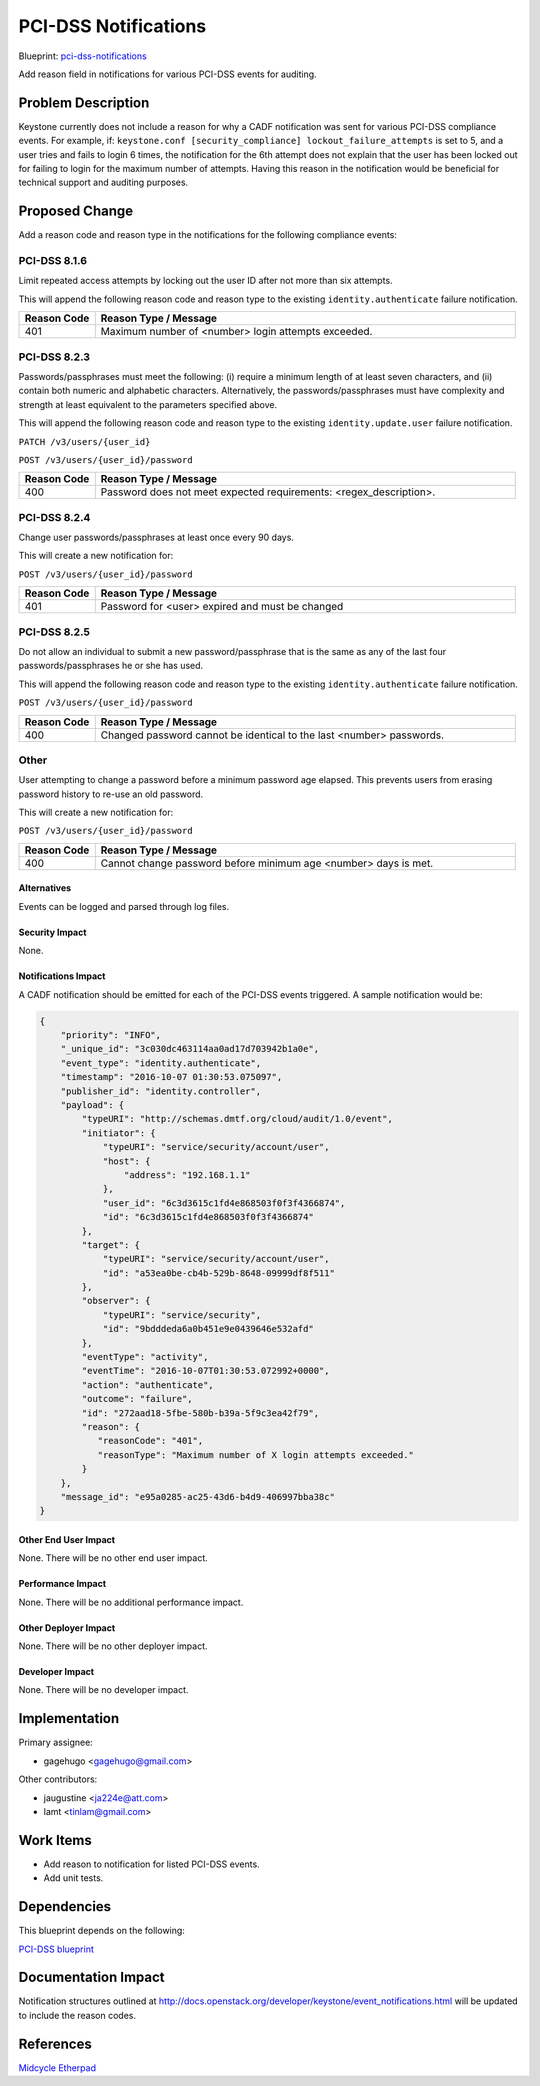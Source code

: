 ..
 This work is licensed under a Creative Commons Attribution 3.0 Unported
 License.

 http://creativecommons.org/licenses/by/3.0/legalcode

=====================
PCI-DSS Notifications
=====================

Blueprint: `pci-dss-notifications <https://blueprints.launchpad.net/keystone/+spec/pci-dss-notifications>`_

Add reason field in notifications for various PCI-DSS events for auditing.

Problem Description
===================

Keystone currently does not include a reason for why a CADF notification
was sent for various PCI-DSS compliance events. For example, if:
``keystone.conf [security_compliance] lockout_failure_attempts``
is set to 5, and a user tries and fails to login 6 times, the notification for
the 6th attempt does not explain that the user has been locked out for failing
to login for the maximum number of attempts. Having this reason in the
notification would be beneficial for technical support and auditing purposes.

Proposed Change
===============

Add a reason code and reason type in the notifications for the following
compliance events:

PCI-DSS 8.1.6
^^^^^^^^^^^^^
Limit repeated access attempts by locking out the user ID after not more
than six attempts.

This will append the following reason code and reason type to the
existing ``identity.authenticate`` failure notification.

.. list-table::
   :widths: 45 250
   :header-rows: 1

   * - Reason Code
     - Reason Type / Message
   * - 401
     - Maximum number of <number> login attempts exceeded.

PCI-DSS 8.2.3
^^^^^^^^^^^^^
Passwords/passphrases must meet the following: (i) require a minimum length
of at least seven characters, and (ii) contain both numeric and alphabetic
characters. Alternatively, the passwords/passphrases must have complexity
and strength at least equivalent to the parameters specified above.

This will append the following reason code and reason type to the
existing ``identity.update.user`` failure notification.

``PATCH /v3/users/{user_id}``

``POST /v3/users/{user_id}/password``

.. list-table::
   :widths: 45 250
   :header-rows: 1

   * - Reason Code
     - Reason Type / Message
   * - 400
     - Password does not meet expected requirements: <regex_description>.

PCI-DSS 8.2.4
^^^^^^^^^^^^^
Change user passwords/passphrases at least once every 90 days.

This will create a new notification for:

``POST /v3/users/{user_id}/password``

.. list-table::
   :widths: 45 250
   :header-rows: 1

   * - Reason Code
     - Reason Type / Message
   * - 401
     - Password for <user> expired and must be changed

PCI-DSS 8.2.5
^^^^^^^^^^^^^
Do not allow an individual to submit a new password/passphrase that is the
same as any of the last four passwords/passphrases he or she has used.

This will append the following reason code and reason type to the
existing ``identity.authenticate`` failure notification.

``POST /v3/users/{user_id}/password``

.. list-table::
   :widths: 45 250
   :header-rows: 1

   * - Reason Code
     - Reason Type / Message
   * - 400
     - Changed password cannot be identical to the last <number> passwords.

Other
^^^^^
User attempting to change a password before a minimum password age elapsed.
This prevents users from erasing password history to re-use an old password.

This will create a new notification for:

``POST /v3/users/{user_id}/password``

.. list-table::
   :widths: 45 250
   :header-rows: 1

   * - Reason Code
     - Reason Type / Message
   * - 400
     - Cannot change password before minimum age <number> days is met.

Alternatives
------------

Events can be logged and parsed through log files.

Security Impact
---------------

None.

Notifications Impact
--------------------

A CADF notification should be emitted for each of the PCI-DSS events
triggered.  A sample notification would be:

.. code-block:: javascript

   {
       "priority": "INFO",
       "_unique_id": "3c030dc463114aa0ad17d703942b1a0e",
       "event_type": "identity.authenticate",
       "timestamp": "2016-10-07 01:30:53.075097",
       "publisher_id": "identity.controller",
       "payload": {
           "typeURI": "http://schemas.dmtf.org/cloud/audit/1.0/event",
           "initiator": {
               "typeURI": "service/security/account/user",
               "host": {
                   "address": "192.168.1.1"
               },
               "user_id": "6c3d3615c1fd4e868503f0f3f4366874",
               "id": "6c3d3615c1fd4e868503f0f3f4366874"
           },
           "target": {
               "typeURI": "service/security/account/user",
               "id": "a53ea0be-cb4b-529b-8648-09999df8f511"
           },
           "observer": {
               "typeURI": "service/security",
               "id": "9bdddeda6a0b451e9e0439646e532afd"
           },
           "eventType": "activity",
           "eventTime": "2016-10-07T01:30:53.072992+0000",
           "action": "authenticate",
           "outcome": "failure",
           "id": "272aad18-5fbe-580b-b39a-5f9c3ea42f79",
           "reason": {
              "reasonCode": "401",
              "reasonType": "Maximum number of X login attempts exceeded."
           }
       },
       "message_id": "e95a0285-ac25-43d6-b4d9-406997bba38c"
   }


Other End User Impact
---------------------

None. There will be no other end user impact.

Performance Impact
------------------

None. There will be no additional performance impact.

Other Deployer Impact
---------------------

None. There will be no other deployer impact.

Developer Impact
----------------

None. There will be no developer impact.

Implementation
==============

Primary assignee:

* gagehugo <gagehugo@gmail.com>

Other contributors:

* jaugustine <ja224e@att.com>
* lamt <tinlam@gmail.com>

Work Items
==========

* Add reason to notification for listed PCI-DSS events.
* Add unit tests.

Dependencies
============

This blueprint depends on the following:

`PCI-DSS blueprint <https://blueprints.launchpad.net/keystone/+spec/pci-dss>`_

Documentation Impact
====================

Notification structures outlined at http://docs.openstack.org/developer/keystone/event_notifications.html
will be updated to include the reason codes.

References
==========

`Midcycle Etherpad <https://etherpad.openstack.org/p/keystone-newton-midcycle>`_
